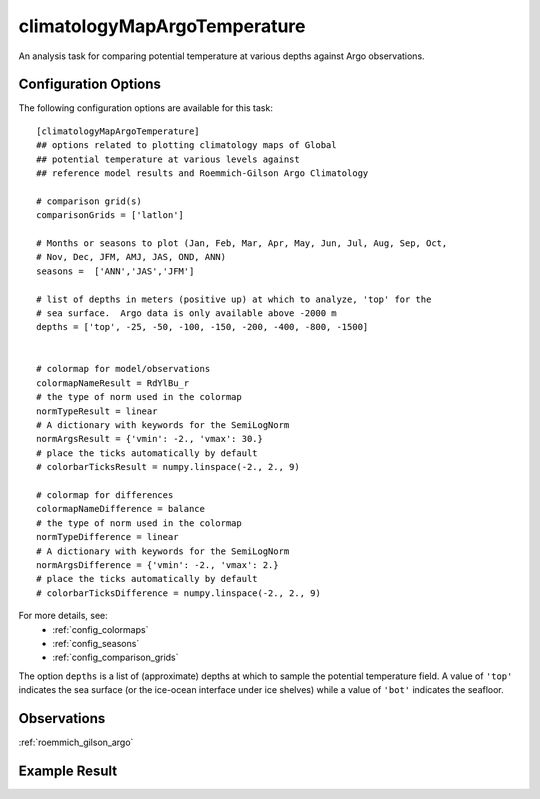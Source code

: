 .. _task_climatologyMapArgoTemperature:

climatologyMapArgoTemperature
=============================

An analysis task for comparing potential temperature at various depths against
Argo observations.

Configuration Options
---------------------

The following configuration options are available for this task::

  [climatologyMapArgoTemperature]
  ## options related to plotting climatology maps of Global
  ## potential temperature at various levels against
  ## reference model results and Roemmich-Gilson Argo Climatology

  # comparison grid(s)
  comparisonGrids = ['latlon']

  # Months or seasons to plot (Jan, Feb, Mar, Apr, May, Jun, Jul, Aug, Sep, Oct,
  # Nov, Dec, JFM, AMJ, JAS, OND, ANN)
  seasons =  ['ANN','JAS','JFM']

  # list of depths in meters (positive up) at which to analyze, 'top' for the
  # sea surface.  Argo data is only available above -2000 m
  depths = ['top', -25, -50, -100, -150, -200, -400, -800, -1500]


  # colormap for model/observations
  colormapNameResult = RdYlBu_r
  # the type of norm used in the colormap
  normTypeResult = linear
  # A dictionary with keywords for the SemiLogNorm
  normArgsResult = {'vmin': -2., 'vmax': 30.}
  # place the ticks automatically by default
  # colorbarTicksResult = numpy.linspace(-2., 2., 9)

  # colormap for differences
  colormapNameDifference = balance
  # the type of norm used in the colormap
  normTypeDifference = linear
  # A dictionary with keywords for the SemiLogNorm
  normArgsDifference = {'vmin': -2., 'vmax': 2.}
  # place the ticks automatically by default
  # colorbarTicksDifference = numpy.linspace(-2., 2., 9)

For more details, see:
 * :ref:`config_colormaps`
 * :ref:`config_seasons`
 * :ref:`config_comparison_grids`

The option ``depths`` is a list of (approximate) depths at which to sample
the potential temperature field.  A value of ``'top'`` indicates the sea
surface (or the ice-ocean interface under ice shelves) while a value of
``'bot'`` indicates the seafloor.

Observations
------------

:ref:`roemmich_gilson_argo`

Example Result
--------------

.. image:: examples/clim_argo_temp.png
   :width: 500 px
   :align: center
